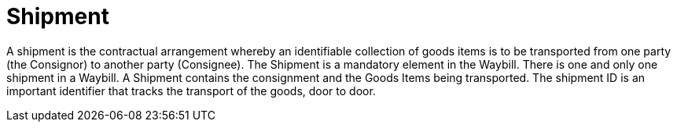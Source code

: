 [[shipment]]
= Shipment

A shipment is the contractual arrangement whereby an identifiable collection of goods items is to be transported from one party (the Consignor) to another party (Consignee). The Shipment is a mandatory element in the Waybill. There is one and only one shipment in a Waybill. A Shipment contains the consignment and the Goods Items being transported. The shipment ID is an important identifier that tracks the transport of the goods, door to door. 